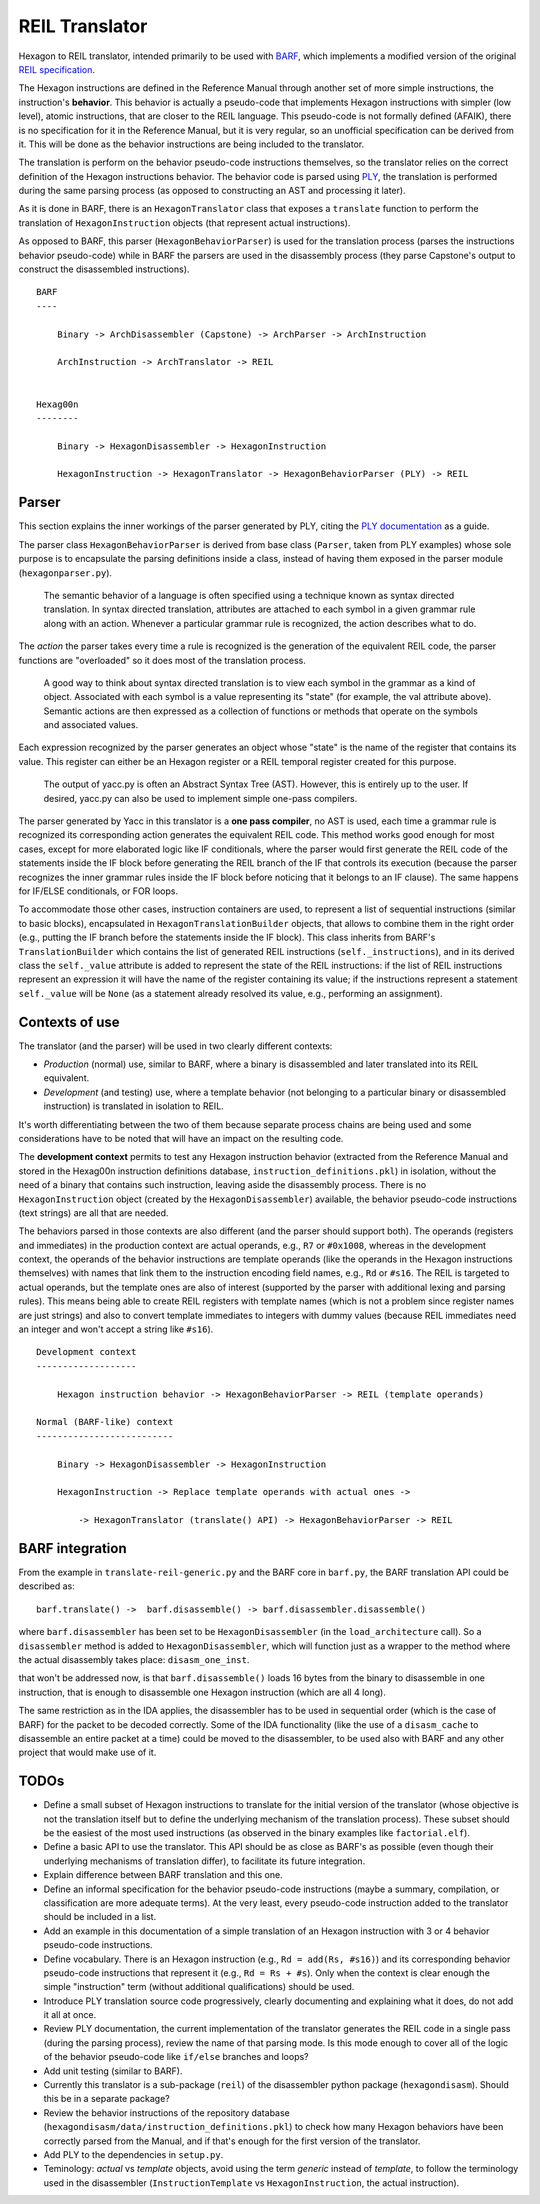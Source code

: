***************
REIL Translator
***************

Hexagon to REIL translator, intended primarily to be used with `BARF`_, which implements a modified version of the original `REIL specification`_. 

.. _REIL specification: https://www.zynamics.com/binnavi/manual/html/reil_language.htm

.. _BARF: https://github.com/programa-stic/barf-project

The Hexagon instructions are defined in the Reference Manual through another set of more simple instructions, the instruction's **behavior**. This behavior is actually a pseudo-code that implements Hexagon instructions with simpler (low level), atomic instructions, that are closer to the REIL language. This pseudo-code is not formally defined (AFAIK), there is no specification for it in the Reference Manual, but it is very regular, so an unofficial specification can be derived from it. This will be done as the behavior instructions are being included to the translator.

The translation is perform on the behavior pseudo-code instructions themselves, so the translator relies on the correct definition of the Hexagon instructions behavior. The behavior code is parsed using `PLY`_, the translation is performed during the same parsing process (as opposed to constructing an AST and processing it later).

As it is done in BARF, there is an ``HexagonTranslator`` class that exposes a ``translate`` function to perform the translation of ``HexagonInstruction`` objects (that represent actual instructions).

As opposed to BARF, this parser (``HexagonBehaviorParser``) is used for the translation process (parses the instructions behavior pseudo-code) while in BARF the parsers are used in the disassembly process (they parse Capstone's output to construct the disassembled instructions).

::

    BARF
    ----

        Binary -> ArchDisassembler (Capstone) -> ArchParser -> ArchInstruction

        ArchInstruction -> ArchTranslator -> REIL


    Hexag00n
    --------

        Binary -> HexagonDisassembler -> HexagonInstruction

        HexagonInstruction -> HexagonTranslator -> HexagonBehaviorParser (PLY) -> REIL


.. _PLY: https://github.com/dabeaz/ply


Parser
======

This section explains the inner workings of the parser generated by PLY, citing the `PLY documentation`_ as a guide.

The parser class ``HexagonBehaviorParser`` is derived from base class (``Parser``, taken from PLY examples) whose sole purpose is to encapsulate the parsing definitions inside a class, instead of having them exposed in the parser module (``hexagonparser.py``).


	The semantic behavior of a language is often specified using a technique known as syntax directed translation. In syntax directed translation, attributes are attached to each symbol in a given grammar rule along with an action. Whenever a particular grammar rule is recognized, the action describes what to do.

The *action* the parser takes every time a rule is recognized is the generation of the equivalent REIL code, the parser functions are "overloaded" so it does most of the translation process.

	A good way to think about syntax directed translation is to view each symbol in the grammar as a kind of object. Associated with each symbol is a value representing its "state" (for example, the val attribute above). Semantic actions are then expressed as a collection of functions or methods that operate on the symbols and associated values.

Each expression recognized by the parser generates an object whose "state" is the name of the register that contains its value. This register can either be an Hexagon register or a REIL temporal register created for this purpose.

	The output of yacc.py is often an Abstract Syntax Tree (AST). However, this is entirely up to the user. If desired, yacc.py can also be used to implement simple one-pass compilers.

The parser generated by Yacc in this translator is a **one pass compiler**, no AST is used, each time a grammar rule is recognized its corresponding action generates the equivalent REIL code. This method works good enough for most cases, except for more elaborated logic like IF conditionals, where the parser would first generate the REIL code of the statements inside the IF block before generating the REIL branch of the IF that controls its execution (because the parser recognizes the inner grammar rules inside the IF block before noticing that it belongs to an IF clause). The same happens for IF/ELSE conditionals, or FOR loops.

To accommodate those other cases, instruction containers are used, to represent a list of sequential instructions (similar to basic blocks), encapsulated in ``HexagonTranslationBuilder`` objects, that allows to combine them in the right order (e.g., putting the IF branch before the statements inside the IF block). This class inherits from BARF's ``TranslationBuilder`` which contains the list of generated REIL instructions (``self._instructions``), and in its derived class the ``self._value`` attribute is added to represent the state of the REIL instructions: if the list of REIL instructions represent an expression it will have the name of the register containing its value; if the instructions represent a statement ``self._value`` will be ``None`` (as a statement already resolved its value, e.g., performing an assignment).


.. _PLY documentation: http://www.dabeaz.com/ply/ply.html#ply_nn22


Contexts of use
===============

The translator (and the parser) will be used in two clearly different contexts:

* *Production* (normal) use, similar to BARF, where a binary is disassembled and later translated into its REIL equivalent.
* *Development* (and testing) use, where a template behavior (not belonging to a particular binary or disassembled instruction) is translated in isolation to REIL.

It's worth differentiating between the two of them because separate process chains are being used and some considerations have to be noted that will have an impact on the resulting code.

The **development context** permits to test any Hexagon instruction behavior (extracted from the Reference Manual and stored in the Hexag00n instruction definitions database, ``instruction_definitions.pkl``) in isolation, without the need of a binary that contains such instruction, leaving aside the disassembly process. There is no ``HexagonInstruction`` object (created by the ``HexagonDisassembler``) available, the behavior pseudo-code instructions (text strings) are all that are needed.

The behaviors parsed in those contexts are also different (and the parser should support both). The operands (registers and immediates) in the production context are actual operands, e.g., ``R7`` or ``#0x1008``, whereas in the development context, the operands of the behavior instructions are template operands (like the operands in the Hexagon instructions themselves) with names that link them to the instruction encoding field names, e.g., ``Rd`` or ``#s16``. The REIL is targeted to actual operands, but the template ones are also of interest (supported by the parser with additional lexing and parsing rules). This means being able to create REIL registers with template names (which is not a problem since register names are just strings) and also to convert template immediates to integers with dummy values (because REIL immediates need an integer and won't accept a string like ``#s16``).

::

    Development context
    -------------------

        Hexagon instruction behavior -> HexagonBehaviorParser -> REIL (template operands)

    Normal (BARF-like) context
    --------------------------

        Binary -> HexagonDisassembler -> HexagonInstruction

        HexagonInstruction -> Replace template operands with actual ones ->

            -> HexagonTranslator (translate() API) -> HexagonBehaviorParser -> REIL


BARF integration
================

From the example in ``translate-reil-generic.py`` and the BARF core in ``barf.py``, the BARF translation API could be described as:

::

    barf.translate() ->  barf.disassemble() -> barf.disassembler.disassemble()

where ``barf.disassembler`` has been set to be ``HexagonDisassembler`` (in the ``load_architecture`` call). So a ``disassembler`` method is added to ``HexagonDisassembler``, which will function just as a wrapper to the method where the actual disassembly takes place: ``disasm_one_inst``.


that won't be addressed now, is that ``barf.disassemble()`` loads 16 bytes from the binary to disassemble in one instruction, that is enough to disassemble one Hexagon instruction (which are all 4 long).

The same restriction as in the IDA applies, the disassembler has to be used in sequential order (which is the case of BARF) for the packet to be decoded correctly. Some of the IDA functionality (like the use of a ``disasm_cache`` to disassemble an entire packet at a time) could be moved to the disassembler, to be used also with BARF and any other project that would make use of it.


TODOs
=====

* Define a small subset of Hexagon instructions to translate for the initial version of the translator (whose objective is not the translation itself but to define the underlying mechanism of the translation process). These subset should be the easiest of the most used instructions (as observed in the binary examples like ``factorial.elf``).

* Define a basic API to use the translator. This API should be as close as BARF's as possible (even though their underlying mechanisms of translation differ), to facilitate its future integration.

* Explain difference between BARF translation and this one.

* Define an informal specification for the behavior pseudo-code instructions (maybe a summary, compilation, or classification are more adequate terms). At the very least, every pseudo-code instruction added to the translator should be included in a list.

* Add an example in this documentation of a simple translation of an Hexagon instruction with 3 or 4 behavior pseudo-code instructions.

* Define vocabulary. There is an Hexagon instruction (e.g., ``Rd = add(Rs, #s16)``) and its corresponding behavior pseudo-code instructions that represent it (e.g., ``Rd = Rs + #s``). Only when the context is clear enough the simple "instruction" term (without additional qualifications) should be used.

* Introduce PLY translation source code progressively, clearly documenting and explaining what it does, do not add it all at once.

* Review PLY documentation, the current implementation of the translator generates the REIL code in a single pass (during the parsing process), review the name of that parsing mode. Is this mode enough to cover all of the logic of the behavior pseudo-code like ``if/else`` branches and loops?

* Add unit testing (similar to BARF).

* Currently this translator is a sub-package (``reil``) of the disassembler python package (``hexagondisasm``). Should this be in a separate package?

* Review the behavior instructions of the repository database (``hexagondisasm/data/instruction_definitions.pkl``) to check how many Hexagon behaviors have been correctly parsed from the Manual, and if that's enough for the first version of the translator.

* Add PLY to the dependencies in ``setup.py``.

* Teminology: *actual* vs *template* objects, avoid using the term *generic* instead of *template*, to follow the terminology used in the disassembler (``InstructionTemplate`` vs ``HexagonInstruction``, the actual instruction).
